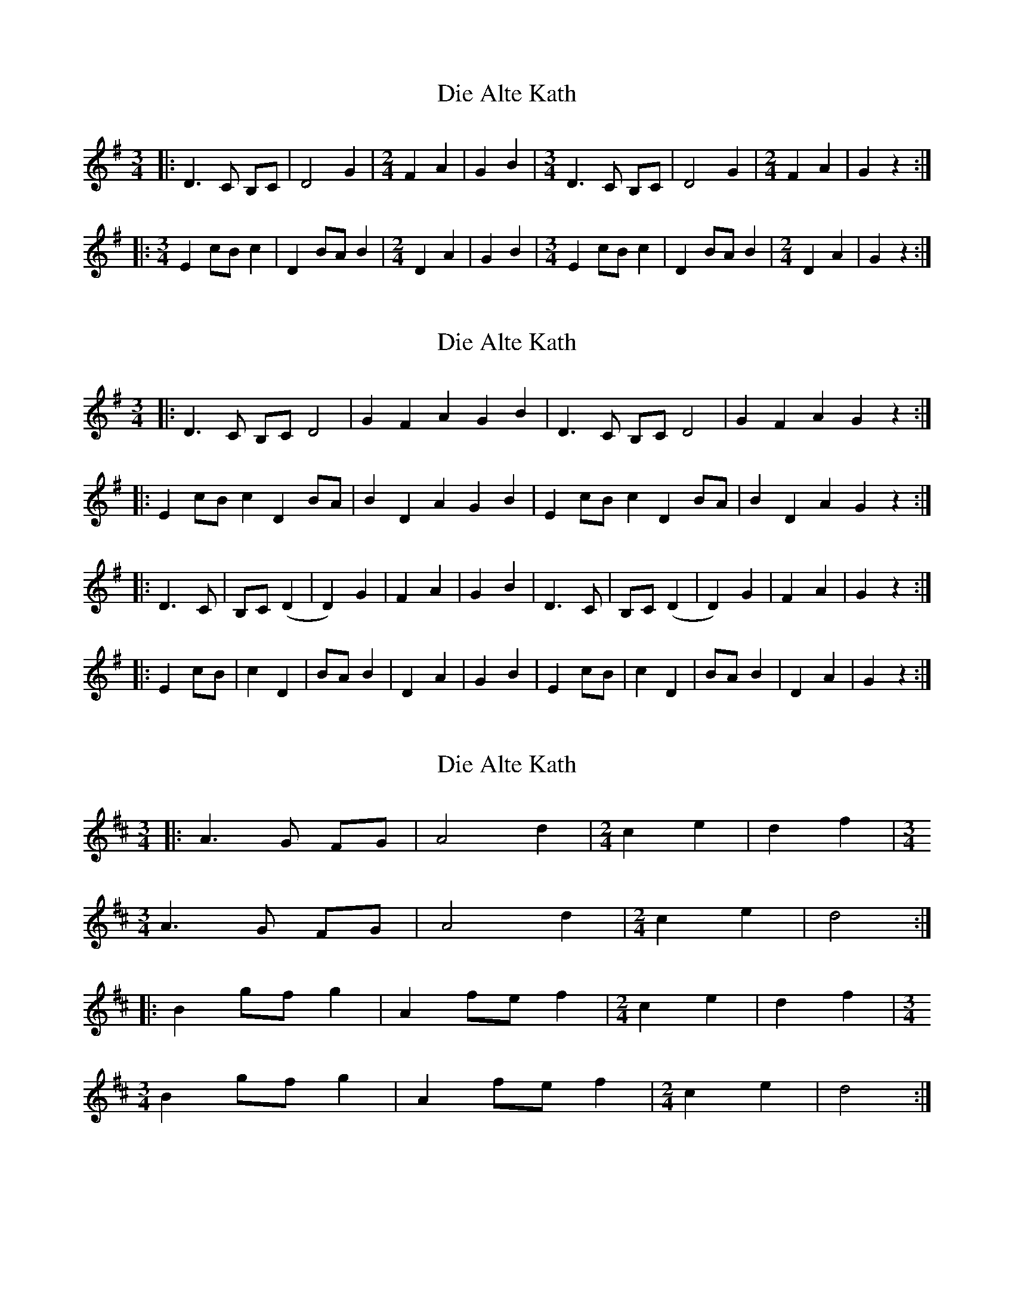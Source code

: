 X: 1
T: Die Alte Kath
Z: fynnjamin
S: https://thesession.org/tunes/9446#setting9446
R: waltz
M: 3/4
L: 1/8
K: Gmaj
|:D3 C B,C|D4 G2|[M: 2/4] F2 A2|G2 B2|[M: 3/4] D3 C B,C|D4 G2| [M: 2/4] F2 A2|G2 z2:|
|:[M: 3/4] E2 cB c2|D2 BA B2|[M: 2/4] D2 A2|G2 B2|[M: 3/4] E2 cB c2|D2 BA B2|[M: 2/4] D2 A2|G2 z2:|
X: 2
T: Die Alte Kath
Z: fynnjamin
S: https://thesession.org/tunes/9446#setting20011
R: waltz
M: 3/4
L: 1/8
K: Gmaj
|:D3 C B,C D4|G2 F2 A2 G2 B2|D3 C B,C D4|G2 F2 A2 G2 z2:||:E2 cB c2 D2 BA|B2 D2 A2 G2 B2|E2 cB c2 D2 BA|B2 D2 A2 G2 z2:||:D3 C|B,C (D2|D2) G2|F2 A2|G2 B2|D3 C|B,C (D2|D2) G2|F2 A2|G2 z2:||:E2 cB|c2 D2|BA B2|D2 A2|G2 B2|E2 cB|c2 D2|BA B2|D2 A2|G2 z2:|
X: 3
T: Die Alte Kath
Z: ceolachan
S: https://thesession.org/tunes/9446#setting20012
R: waltz
M: 3/4
L: 1/8
K: Dmaj
|: A3 G FG | A4 d2 | [M: 2/4] c2 e2 | d2 f2 | [M: 3/4]A3 G FG | A4 d2 | [M: 2/4] c2 e2 | d4 :| |: B2 gf g2 | A2 fe f2 | [M: 2/4] c2 e2 | d2 f2 | [M: 3/4]B2 gf g2 | A2 fe f2 | [M: 2/4] c2 e2 | d4 :|
X: 4
T: Die Alte Kath
Z: ceolachan
S: https://thesession.org/tunes/9446#setting20013
R: waltz
M: 3/4
L: 1/8
K: Dmaj
|: AB AG FG | A4 d2 | [M: 2/4] c2 e2 | d2 f2 | [M: 3/4]
AB AG FG | A4 d2 | [M: 2/4] c2 e2 | d4 :|
|: B2 gf g2 | A2 fe f2 | [M: 2/4] c2 e2 | d2 f2 | [M: 3/4]
B2 gf g2 | A2 fe f2 | [M: 2/4] c2 e2 | d4 :|
